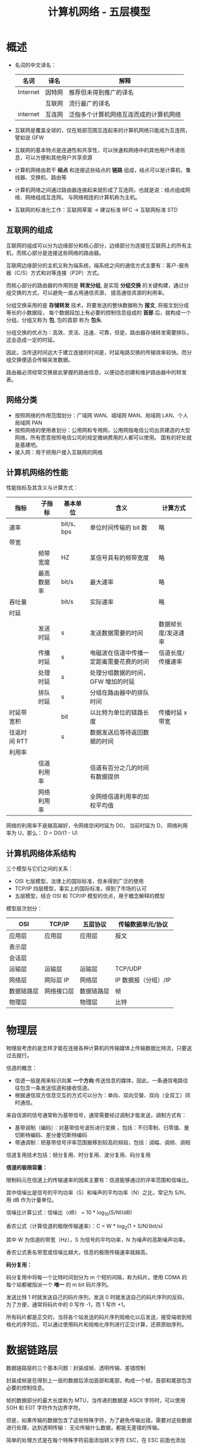 #+TITLE:      计算机网络 - 五层模型

* 目录                                                    :TOC_4_gh:noexport:
- [[#概述][概述]]
  - [[#互联网的组成][互联网的组成]]
  - [[#网络分类][网络分类]]
  - [[#计算机网络的性能][计算机网络的性能]]
  - [[#计算机网络体系结构][计算机网络体系结构]]
- [[#物理层][物理层]]
- [[#数据链路层][数据链路层]]
  - [[#crc-循环效验][CRC 循环效验]]
  - [[#模-2-运算][模 2 运算]]
  - [[#csmacd-协议][CSMA/CD 协议]]
- [[#网络层][网络层]]
  - [[#分类的-ip-地址][分类的 IP 地址]]
  - [[#arp-协议][ARP 协议]]
  - [[#ip-数据报的格式][IP 数据报的格式]]
  - [[#ip-层分组转发算法][IP 层分组转发算法]]
  - [[#划分子网][划分子网]]
  - [[#子网分组转发][子网分组转发]]
  - [[#构造超网][构造超网]]
  - [[#rip-协议和-ospf-协议][RIP 协议和 OSPF 协议]]
- [[#运输层][运输层]]
- [[#应用层][应用层]]

* 概述
  + 名词的中文译名：
    |----------+--------+----------------------------------------|
    | 名词     | 译名   | 解释                                   |
    |----------+--------+----------------------------------------|
    | Internet | 因特网 | 推荐但未得到推广的译名                 |
    |          | 互联网 | 流行最广的译名                         |
    | internet | 互连网 | 泛指多个计算机网络互连而成的计算机网络 |
    |----------+--------+----------------------------------------|

  + 互联网是覆盖全球的，仅在局部范围互连起来的计算机网络只能成为互连网，譬如说 GFW

  + 互联网的基本特点是连通性和共享性，可以快速和网络中的其他用户传递信息，可以方便和其他用户共享资源

  + 计算机网络由若干 *结点* 和连接这些结点的 *链路* 组成，结点可以是计算机、集线器、交换机、路由等

  + 计算机网络之间通过路由器连接起来就形成了互连网，也就是说：结点组成网络、网络组成互连网。
    与网络相连的计算机称为主机。

  + 互联网的标准化工作：互联网草案 -> 建议标准 RFC -> 互联网标准 STD

** 互联网的组成
   互联网的组成可以分为边缘部分和核心部分，边缘部分为连接在互联网上的所有主机，而核心部分是连接这些网络的路由器。
  
   互联网边缘部分的主机又称为端系统，端系统之间的通信方式主要有：客户-服务器（C/S）方式和对等连接（P2P）方式。

   而核心部分的路由器的作用则是 *转发分组*, 是实现 *分组交换* 的关键构建，通过分组交换的方式，可以避免一直占用通信资源，
   提高通信资源的利用率。

   分组交换采用的是 *存储转发* 技术，将要发送的整块数据称为 *报文*, 将报文划分成等长的小数据段，
   每个数据段加上有必要的控制信息组成的 *首部* 后，就构成一个分组。分组又称为 *包*, 包的首部 称为 *包头*.

   分组交换的优点为：高效、灵活、迅速、可靠，但是，路由器存储转发需要排队，这会造成一定的时延。

   因此，当传送时间远大于建立连接的时间是，时延电路交换的传输效率较快。而分组交换便适合传输突发数据。

   路由器必须经常交换彼此掌握的路由信息，以便动态创建和维护路由器中的转发表。
   
** 网络分类
   + 按照网络的作用范围划分：广域网 WAN、城域网 MAN、局域网 LAN、个人局域网 PAN
   + 按照网络的使用者划分：公用网和专用网，公用网指电信公司出资建造的大型网络，所有愿意按照电信公司的规定缴纳费用的人都可以使用。
     国有的好处就是基建吧。
   + 接入网：用于把用户接入互联网的网络

** 计算机网络的性能
   性能指标及其含义与计算方式：
   |--------------+------------+------------+------------------------------------------+---------------------|
   | 指标         | 子指标     | 基本单位   | 含义                                     | 计算方式            |
   |--------------+------------+------------+------------------------------------------+---------------------|
   | 速率         |            | bit/s、bps | 单位时间传输的 bit 数                    | 略                  |
   |--------------+------------+------------+------------------------------------------+---------------------|
   | 带宽         |            |            |                                          |                     |
   |              | 频带宽度   | HZ         | 某信号具有的频带宽度                     | 略                  |
   |              | 最高数据率 | bit/s      | 最大速率                                 | 略                  |
   |--------------+------------+------------+------------------------------------------+---------------------|
   | 吞吐量       |            | bit/s      | 实际速率                                 | 略                  |
   |--------------+------------+------------+------------------------------------------+---------------------|
   | 时延         |            |            |                                          |                     |
   |              | 发送时延   | s          | 发送数据需要的时间                       | 数据帧长度/发送速率 |
   |              | 传播时延   | s          | 电磁波在信道中传播一定距离需要花费的时间 | 信道长度/传播速率   |
   |              | 处理时延   | s          | 处理分组数据的时间，GFW 增加的时延       |                     |
   |              | 排队时延   | s          | 分组在路由器中的排队时间                 |                     |
   |--------------+------------+------------+------------------------------------------+---------------------|
   | 时延带宽积   |            | bit        | 以比特为单位的链路长度                   | 传播时延 x 带宽     |
   |--------------+------------+------------+------------------------------------------+---------------------|
   | 往返时间 RTT |            | s          | 数据发送后等待返回数据的时间             |                     |
   |--------------+------------+------------+------------------------------------------+---------------------|
   | 利用率       |            |            |                                          |                     |
   |              | 信道利用率 |            | 信道有百分之几的时间有数据提供           |                     |
   |              | 网络利用率 |            | 全网络信道利用率的加权平均值             |                     |
   |--------------+------------+------------+------------------------------------------+---------------------|

   网络的利用率不是越高越好，令网络空闲时延为 D0， 当前时延为 D， 网络利用率为 U，那么： D = D0/(1 - U)

** 计算机网络体系结构
   三个模型与它们之间的关系：
   + OSI 七层模型，法律上的国际标准，但未得到广泛的使用
   + TCP/IP 四层模型，事实上的国际标准，得到了市场的认可
   + 五层模型，结合 OSI 和 TCP/IP 模型的优点，用于概念解释的模型

   模型层次划分：
   |------------+------------+------------+----------------------|
   | OSI        | TCP/IP     | 五层协议   | 传输数据单元/协议    |
   |------------+------------+------------+----------------------|
   | 应用层     | 应用层     | 应用层     | 报文                 |
   | 表示层     |            |            |                      |
   | 会话层     |            |            |                      |
   |------------+------------+------------+----------------------|
   | 运输层     | 运输层     | 运输层     | TCP/UDP              |
   |------------+------------+------------+----------------------|
   | 网络层     | 网际层 IP  | 网络层     | IP 数据报（分组）/IP |
   |------------+------------+------------+----------------------|
   | 数据链路层 | 网络接口层 | 数据链路层 | 帧                   |
   | 物理层     |            | 物理层     | 比特                 |
   |------------+------------+------------+----------------------|

* 物理层
  物理层考虑的是怎样才能在连接各种计算机的传输媒体上传输数据比特流，只要送过去就行。
  
  信道的概念：
  + 信道一般是用来标识向某 *一个方向* 传送信息的媒体，因此，一条通信电路往往包含一条发送信道和接收信道。
  + 根据通信双方信息交互的方式可以分为：单向、双向交替、双向（全双工）同时通信。

  来自信源的信号通常称为基带信号，通常需要经过调制才能发送，调制方式有：
  + 基带调制（编码）：对基带信号波形进行变换 ，包括：不归零制、归零值、曼切斯特编码、差分曼切斯特编码
  + 带通调制：把基带信号评率范围搬移到较高的频段，包括：调幅、调频、调相

  信道复用技术包括：频分复用、时分复用、波分复用、码分复用

  *信道的极限容量：*
  
  限制码元在信道上的传输速率的因素主要有：信道能够通过的评率范围和信噪比。

  其中信噪比是信号的平均功率（S）和噪声的平均功率（N）之比，常记为 S/N，用 dB 作为计量单位。

  信噪比计算公式：信噪比（dB） = 10 * log_10(S/N)(dB)

  香农公式（计算信道的极限传输速率）：C = W * log_2(1 + S/N)(bit/s)
  
  其中 W 为信道的带宽（Hz），S 为信号的平均功率，N 为噪声的高斯噪声功率。

  香农公式表名带宽或信噪比越大，信息的极限传输速率就越高。

  *码分复用：*
  
  码分复用中将每一个比特时间划分为 m 个短的间隔，称为码片。使用 CDMA 的每个站都被指派一个 *唯一* 的 m bit 码片序列。

  发送比特 1 时就发送自己的码片序列，发送 0 时就发送自己的码片序列的反码，为了方便，通常将码片中的 0 写作 -1，而 1 写作 +1。

  所有码片都是正交的，当将各个站发送的码片序列规格化以后发送，接受端收到规格化的序列后，可以通过使用码片和规格化序列进行正交计算，还原原始序列。

* 数据链路层
  数据链路层的三个基本问题：封装成帧、透明传输、差错控制

  封装成帧是在得到上一层的数据后添加首部和尾部，构成一个帧，首部和尾部包含必要的控制信息。

  帧的数据部分的最大长度称为 MTU，当传递的数据是 ASCII 字符时，可以使用 SOH 和 EOT 字符作为边界字符。

  但是，如果传输的数据包含了这些特殊字符，为了避免传输出错，需要对这些数据进行处理，达到透明传输：
  无论传输什么数据，都能无差错的传输。

  简单的处理方式是在每个特殊字符前面添加转义字符 ESC，在 ESC 前面也添加 ESC，读取时去掉就可以了。

  差错控制可以通过 CRC 循环效验实现，通过 CRC 算法生成冗余码添加到要传输的数据尾部，形成帧效验序列 FCS。

  通过差错控制只能达到无差错接受，不能达到可靠传输，因为只能保证接受到的数据是正确的，但不能避免丢失、重复、顺序紊乱。

  需要注意不同协议传输的帧是不一样的：
  + 点对点协议 - PPP 帧
  + 以太网-广播信道 - MAC 帧

  注意事项：
  + 路由器连接多少个网络就有多少个 MAC 地址


** CRC 循环效验
   假设需要校验的数据为 M，除数为 P，P 的位数为 N，那么 CRC 效验过程为：
   1. 在数据 M 尾添加 N - 1 个零作为被除数
   2. 被除数模 2 除以 P，得到的 *余数* 添加到 M 的末尾
   3. 接收方将得到的数据模 2 除以除数 P，判断得到的余数是否为 0

   表示除数的方式：
   P(X) = X^3 + X^2 + 1, P = 1101, 最高位对应 X^3，对低位对应 X^0

   取商的方式：根据余数判断，余数首位是什么就商什么

** 模 2 运算
   模 2 运算的核心就是异或运算：
   |-----------+---------------------------------------|
   | 运算      | 规则                                  |
   |-----------+---------------------------------------|
   | 模 2 加法 | 异或                                  |
   | 模 2 减法 | 异或                                  |
   | 模 2 乘法 | 将每步的中间结果用模 2 加法的方式相加 |
   | 模 2 除法 | 每步使用模 2 减法进行运算             |
   |-----------+---------------------------------------|   

** CSMA/CD 协议
   CSMA/CD 协议的特点：
   1) 多点接入：说明这是总线网络，许多计算机以多点接入的方式连接在一根总线上
   2) 载波监听：无论是在发送前还是在发送中，每个站点都必须不听地检测信道，查看总线上是否有其他计算机在发送数据
   3) 碰撞检测：边发送边监听，如果在两倍总线端到端的传播时延内收到数据，说明发生了碰撞

   两倍总线端到端的传播时延被称为争用期，如果在争用期检测到碰撞，就延迟发送。

   使用 CSMA/CD  协议的站点不肯能同时发送和接收，因此只能进行双向交替（半全工）通信。

* 网络层
  网络层向上只提供简单灵活的、无连接的、尽最大努力交付的数据包服务，即：网络层不提供服务质量的承诺。

  直接交付与间接交付：
  + 直接交付：当目标主机就在本网络，就直接将数据报发送给目标主句，不经过路由器转发
  + 间接交付：当目标主机不在本网络，就将数据报交付给路由器间接转发

** 分类的 IP 地址
   分类的 IP 地址将 IP 地址划分为 5 类，分别为 A、B、C、D、E 类，其中：
   + A、B、C 类地址为单播地址，属于最常用的地址
   + D 类地址为多播地址，即：一对多通信
   + E 类地址属于保留地址
     
   划分方式是将 IP 地址划分为两个部分，分别为网络号和主机号，不同网络的类型通过前缀区分。

   A、B、C 三类网络地址中的保留地址：
   |------+-----------------+--------------------------------------------------------------------------|
   | 分类 |        保留地址 | 解释                                                                     |
   |------+-----------------+--------------------------------------------------------------------------|
   | A    |         0.0.0.0 | 网络号全为零表示本网络，主机号全为零表示本主机，即：表示本网络上的本主机 |
   |      | 127.xxx.xxx.xxx | 网络号为 127，保留作为本地软件环回测试地址                               |
   |------+-----------------+--------------------------------------------------------------------------|
   | B    |       128.0.0.0 | 保留不做指派，最小网络地址为 128.1.0.0                                   |
   |------+-----------------+--------------------------------------------------------------------------|
   | C    |       192.0.0.0 | 保留不做指派，最小网络地址为 192.1.0.0                                   |
   |------+-----------------+--------------------------------------------------------------------------|

   除了网络地址的划分以外，还有主机地址的划分，其中，主机号全为 0 和主机号全为 1 的地址都是不划分的。
   分别用作表示本主机和本网络上的所有主机使用。

   特殊的 IP 地址汇总：
   1) 网络号全为 0 的 IP 地址，只存在于 A 类地址之中，表示本网络，只能作为源地址使用
   2) 主机号全为 0 的 IP 地址，表示本主机
   3) 主机号全为 1 的 IP 地址，表示本网络上的所有主机，只能作为广播地址使用
   4) 网络号为 127 的 IP 地址，只存在于 A 类地址之中，用于本地软件的环回测试
   5) IP 地址 255.255.255.255，网络号和主机号都是 1，用于在本网络上进行广播，只能作为目的地址

   IP 地址的重要特点：
   1) IP 地址管理机构只分配网络号，主机号有分配到网络号的机构进行分配，路由器也只根据网络号转发分组
   2) 一台主机连接到两个物理上时必然存在两个 IP 地址，两个地址的网络号必然不同
   3) 一个网络是值具有相同网络号的主机的集合，也就是说，只要网络号一样，不管你是怎么连起来的，就都是一个网络
   4) 所有分配到网络号的网络都是平等的

** ARP 协议
   主机在连接到不同的网络时 IP 地址会发生改变，但是 MAC 地址不会发生变化，而底层发送数据依赖的也是 MAC 地址，
   使用 IP 的原因主要是为了屏蔽底层的细节。

   因此，发送数据报时还需要找到目标 IP 对应的 MAC 地址，这一点通过 ARP 协议完成。

   ARP 协议全称为地址解析协议，其工作原理十分简单：
   1) 在每一台主机上都设有一个 ARP 高速缓存，里面保存有本局域网上的各主机和路由器的 IP 地址到 MAC 地址的映射表
   2) 发送数据报找不到目标 IP 的 MAC 地址时，就向本局域网上的所有主机发送广播，符合目标 IP 地址的主机将自己的 MAC 发送回来
   3) 当目标 IP 不在本局域网上时，就由路由器来转发数据报，进而间接获取目标主机的 MAC 地址

   ARP 分组的格式：
   + 请求分组：本机 IP，本机硬件地址，目标 IP
   + 响应分组：本机 IP，本机硬件地址

   使用 ARP 的四种典型情况：
   |--------+--------------------+----------------------------------------------------|
   | 发送方 | 目标               | 操作                                               |
   |--------+--------------------+----------------------------------------------------|
   | 主机   | 同网络上的其他主机 | 直接发送请求分组，等待响应                         |
   | 主机   | 其他网络上的主机   | 发送请求分组（广播）给路由器，剩下工作由路由器完成 |
   | 路由器 | 同网络上的主机     | 直接发送请求分组，等待响应                         |
   | 路由器 | 其他网络上的主机   | 发送请求分组（广播）给另一个路由器                 |
   |--------+--------------------+----------------------------------------------------|
   
** IP 数据报的格式
   IP 数据报中的重要字段：
   + 标识：相同数据报的标识相同，当数据报在底层被分组时，可以保证在接受时将相同的数据报组合起来
   + 标志：标志位 MF 表示该分组后面是否还存在分片，标志位 DF 表示是否允许分片
   + 片偏移：表示较长的分组在分片后，某片在原分组中的相对位置。每个数据分片的长度必然为 8 字节的整数倍，
     发送的分片的实际大小还需要加上 IP 数据报首部的大小（20 字节）。
   + 生长时间 TTL：允许经过的最大跳数，避免数据报一直在网络上跳
   + 首部校验和：只检验数据报首部，不检验数据部分，计算方式如下：
     1) 先把 IP 数据报首部划分为 16 位字的序列，并将校验和字段置为 0
     2) 用反码算术运算吧所有 16 位子序列相加，将得到的 *和的反码* 写入校验和字段
     3) 接收方直接将首部划分得到的 16 为子序列相加取反，如果结果为 0，则效验通过
        
   反码相加：就是二进制加法，只不过最高位相加产生进位的话计算结果要加 1

   更多内容请参考：计算机网络第七版 - 谢希仁 - P128

** IP 层分组转发算法
   路由表中包含的条目：目的网络地址和下一跳地址：
   1) 从数据包首部得到目标主机的网络地址 N
   2) 如果 N 就是与路由器相连的网络就直接交付，否则进行间接交付，执行 3
   3) 如果路由表中存在和目标 IP 相同的特定 *主机路由*, 就把数据报发送给指定的下一跳路由，否则执行 4
   4) 如果路由表中存在到的网络 N 的路由，就把数据报发送给指定的下一跳路由，否则执行 5
   5) 如果路由表中存在默认路由，就将数据包转发给默认路由，否则执行 6
   6) 报告转发分组出错

** 划分子网
   划分子网的方法是从主机号借几位来作为 *子网号*, 因此，划分子网的 IP 格式为：网络号 + 子网号 + 主机号。

   通过将 IP 地址和子网掩码进行与运算可以得到目标网络号（网络号 + 子网号）。这种划分方式仍然要除去主机号全为 1 和全为 0 的主机号。

   子网可以拥有的主机数为：2 ** 子网位数 - 2

   子网的划分虽然会减少网络上主机的数量，但是能够增加 IP 空间的利用率。

** 子网分组转发
   路由表中包含的条目：目的网络地址、子网掩码和下一跳地址：
   1) 从数据包首部得到目标 IP 地址 D
   2) 先将 D 与路由器直接相连的网络逐个检查，用各网络的子网掩码和 D 进行与运算，如果网络地址匹配，就直接交付，否则执行 3
   3) 如果路由表中存在和目标 IP 相同的特定 *主机路由*, 就把数据报发送给指定的下一跳路由，否则执行 4
   4) 对路由器中的每一行，用其中的子网掩码和 D 进行与运算，得到网络地址 N，如果和该行匹配，就转发到指明的下一跳路由器，否则执行 5
   5) 如果路由表中存在默认路由，就将数据包转发给默认路由，否则执行 6
   6) 报告转发分组出错

** 构造超网
   CIDR 无分类编制，IP 地址组成为：网络前缀 + 主机号，每个 CIDR 网络必然存在子网掩码，根据子网掩码的长度使用斜线记法。

   子网掩码的长度表示有多少个 1.

   斜线记法：IP 地址/子网掩码长度，比如：0.0.0.0/0

   可以通过：网络号* 的形式表示该网络中的任意主机，如：000101000*

   CIDR 编制中主机号全 0 和 全 1 依然为保留地址。
   
   CIDR 分组的转发方式和子网分组转发基本相同，只不过，可能存在多个匹配网络地址的情况，这时取最长匹配目标转发。

   比如：206.0.71.130 同时和 206.0.68.0/22 和 206.0.71.128/25 相匹配，此时取 206.0.71.128/25

** RIP 协议和 OSPF 协议
   RIP 协议和 OSPF 协议都是路由选择算法，当多个路由都可以到的目标网络时，就需要通过路由选择算法选择一个更加高效快速的路由。

   RIP 协议和相邻的路由交换路由表信息，每间隔一段时间就进行一次交换。

   RIP 使用的方法是距离向量算法，其中距离通常用 *跳数* 来衡量，对每个相邻路由法过来的 RIP 报文，进行以下操作：
   1) 对于地址 X 的相邻路由发来的 RIP 报文，首先把报文所有项目中的下一跳地址都修改为 X，并将距离加 1.
   2) 根据报文中的目标网络进行更新操作：
      + 路由表中无该目标网络，就添加到路由表
      + 路由表中有该目标网络，下一跳和 X 相同，进行更新
      + 路由表中有该目标网络，下一跳和 X 不同，比较更新
   3) 若连续三分钟没有收到相邻路由器的更新路由表，就把此路由表记为不可达的路由器，及把距离设为 16

   报文包含：目标网络，距离，下一跳路由器
   
   OSPF 协议会将相邻路由的状态信息发送至所有路由器，路由器将保存所有信息，然后根据保存的数据构造出路由表，可以用 Dijkstra 算法实现。

   和 RIP 协议的差别：
   + OSPF 向所有路由器发送信息，RIP 只想相邻路由发送信息
   + OSPF 发送的是链路状态信息，RIP 发送的是到所有网络的距离和下一跳路由器
   + OSPF 只有在链路状态变化时才进行发送，RIP 每隔一段时间发送一次

* 运输层
  请参考：计算机网络第七版 - 谢希仁 - P203

* 应用层
  使用 UDP 和 TCP 协议的各种应用程序和应用层协议：
  |----------------+------------+------------|
  | 应用           | 应用层协议 | 运输层协议 |
  |----------------+------------+------------|
  | 域名解析       | DNS        | UDP        |
  | 电子邮件       | SMTP       | TCP        |
  | 万维网         | HTTP       | TCP        |
  | 文件传送       | FTP        | TCP        |
  | 远程终端接入   | TELNET     | TCP        |
  | 路由选择协议   | RIP        | UDP        |
  | IP 地址配置    | DHCP       | UDP        |
  | 文件传送       | TFTP       | UDP        |
  | 网络管理       | SNMP       | UDP        |
  | 远程文件服务器 | NFS        | UDP        |
  | IP 电话        | 专用协议   | UDP        |
  | 流式多媒体通信 | 专用协议   | UDP        |
  | 多播           | IGMP       | UDP        |
  |----------------+------------+------------|

  更多内容请参考：计算机网络第七版 - 谢希仁 - P251
    
